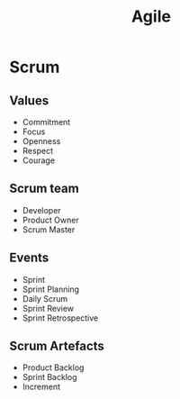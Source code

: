 #+title: Agile

* Scrum
** Values
+ Commitment
+ Focus
+ Openness
+ Respect
+ Courage

** Scrum team
+ Developer
+ Product Owner
+ Scrum Master

** Events
+ Sprint
+ Sprint Planning
+ Daily Scrum
+ Sprint Review
+ Sprint Retrospective

** Scrum Artefacts
+ Product Backlog
+ Sprint Backlog
+ Increment
